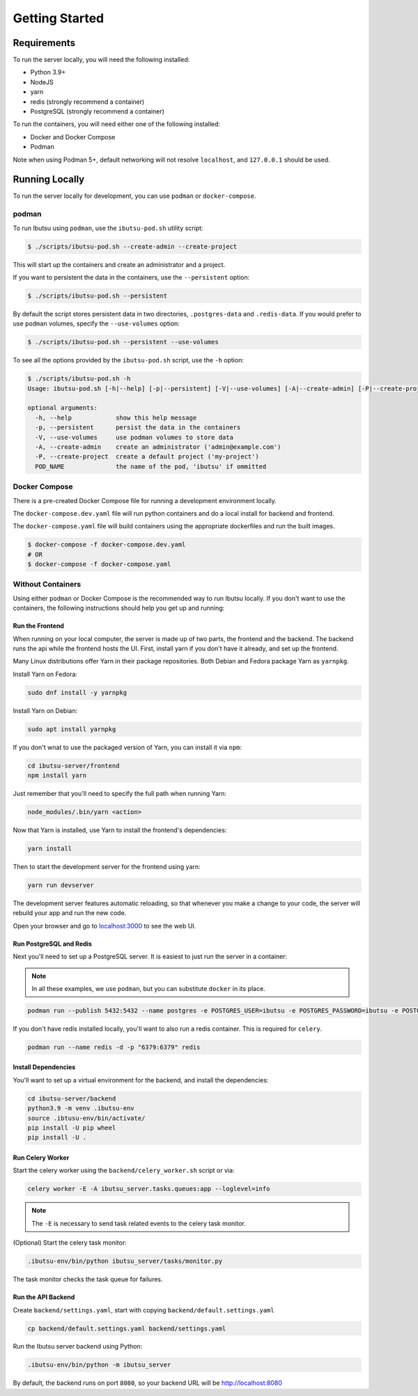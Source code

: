 .. _developer-guide/getting-started:

Getting Started
===============

Requirements
------------

To run the server locally, you will need the following installed:

- Python 3.9+
- NodeJS
- yarn
- redis (strongly recommend a container)
- PostgreSQL (strongly recommend a container)

To run the containers, you will need either one of the following installed:

- Docker and Docker Compose
- Podman

Note when using Podman 5+, default networking will not resolve ``localhost``, and ``127.0.0.1`` should be used.

Running Locally
---------------

To run the server locally for development, you can use ``podman`` or ``docker-compose``.

podman
^^^^^^

To run Ibutsu using ``podman``, use the ``ibutsu-pod.sh`` utility script:

.. code-block:: shell

   $ ./scripts/ibutsu-pod.sh --create-admin --create-project

This will start up the containers and create an administrator and a project.

If you want to persistent the data in the containers, use the ``--persistent`` option:

.. code-block:: shell

   $ ./scripts/ibutsu-pod.sh --persistent

By default the script stores persistent data in two directories, ``.postgres-data`` and ``.redis-data``.
If you would prefer to use ``podman`` volumes, specify the ``--use-volumes`` option:

.. code-block:: shell

   $ ./scripts/ibutsu-pod.sh --persistent --use-volumes

To see all the options provided by the ``ibutsu-pod.sh`` script, use the ``-h`` option:

.. code-block:: shell

   $ ./scripts/ibutsu-pod.sh -h
   Usage: ibutsu-pod.sh [-h|--help] [-p|--persistent] [-V|--use-volumes] [-A|--create-admin] [-P|--create-project] [POD_NAME]

   optional arguments:
     -h, --help            show this help message
     -p, --persistent      persist the data in the containers
     -V, --use-volumes     use podman volumes to store data
     -A, --create-admin    create an administrator ('admin@example.com')
     -P, --create-project  create a default project ('my-project')
     POD_NAME              the name of the pod, 'ibutsu' if ommitted


Docker Compose
^^^^^^^^^^^^^^

There is a pre-created Docker Compose file for running a development environment locally.

The ``docker-compose.dev.yaml`` file will run python containers and do a local install for backend and frontend.

The ``docker-compose.yaml`` file will build containers using the appropriate dockerfiles and run the built images.

.. code-block:: shell

   $ docker-compose -f docker-compose.dev.yaml
   # OR
   $ docker-compose -f docker-compose.yaml

Without Containers
^^^^^^^^^^^^^^^^^^

Using either ``podman`` or Docker Compose is the recommended way to run Ibutsu locally. If you don't
want to use the containers, the following instructions should help you get up and running:

Run the Frontend
~~~~~~~~~~~~~~~~

When running on your local computer, the server is made up of two parts, the frontend and the
backend. The backend runs the api while the frontend hosts the UI.
First, install yarn if you don't have it already, and set up the frontend.

Many Linux distributions offer Yarn in their package repositories. Both Debian and Fedora package
Yarn as ``yarnpkg``.

Install Yarn on Fedora:

.. code-block:: shell

   sudo dnf install -y yarnpkg

Install Yarn on Debian:

.. code-block:: shell

   sudo apt install yarnpkg


If you don't wnat to use the packaged version of Yarn, you can install it via ``npm``:

.. code-block:: shell

    cd ibutsu-server/frontend
    npm install yarn

Just remember that you'll need to specify the full path when running Yarn:

.. code-block:: shell

    node_modules/.bin/yarn <action>

Now that Yarn is installed, use Yarn to install the frontend's dependencies:

.. code-block:: shell

   yarn install

Then to start the development server for the frontend using yarn:

.. code-block:: shell

    yarn run devserver


The development server features automatic reloading, so that whenever you make a change to your
code, the server will rebuild your app and run the new code.

Open your browser and go to `localhost:3000 <http://localhost:3000/>`_ to see the web UI.

Run PostgreSQL and Redis
~~~~~~~~~~~~~~~~~~~~~~~~

Next you'll need to set up a PostgreSQL server. It is easiest to just run the server in a
container:

.. note::

    In all these examples, we use ``podman``, but you can substitute ``docker`` in its place.


.. code:: shell

    podman run --publish 5432:5432 --name postgres -e POSTGRES_USER=ibutsu -e POSTGRES_PASSWORD=ibutsu -e POSTGRES_DB=ibutsu -d postgres


If you don't have redis installed locally, you'll want to also run a redis container.
This is required for ``celery``.

.. code:: shell

    podman run --name redis -d -p "6379:6379" redis


Install Dependencies
~~~~~~~~~~~~~~~~~~~~

You'll want to set up a virtual environment for the backend, and install the dependencies:

.. code:: shell

    cd ibutsu-server/backend
    python3.9 -m venv .ibutsu-env
    source .ibtusu-env/bin/activate/
    pip install -U pip wheel
    pip install -U .


Run Celery Worker
~~~~~~~~~~~~~~~~~

Start the celery worker using the ``backend/celery_worker.sh`` script or via:

.. code:: shell

    celery worker -E -A ibutsu_server.tasks.queues:app --loglevel=info


.. note::

    The ``-E`` is necessary to send task related events to the celery task monitor.


(Optional) Start the celery task monitor:

.. code:: shell

    .ibutsu-env/bin/python ibutsu_server/tasks/monitor.py


The task monitor checks the task queue for failures.


Run the API Backend
~~~~~~~~~~~~~~~~~~~

Create ``backend/settings.yaml``, start with copying ``backend/default.settings.yaml``

.. code:: shell

    cp backend/default.settings.yaml backend/settings.yaml

Run the Ibutsu server backend using Python:

.. code:: shell

    .ibutsu-env/bin/python -m ibutsu_server

By default, the backend runs on port ``8080``, so your backend URL will be http://localhost:8080

